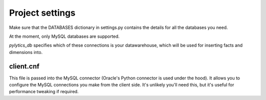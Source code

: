 Project settings
****************

Make sure that the DATABASES dictionary in settings.py contains the details for all the databases you need.

At the moment, only MySQL databases are supported.

`pylytics_db` specifies which of these connections is your datawarehouse, which will be used for inserting facts and dimensions into.

client.cnf
----------

This file is passed into the MySQL connector (Oracle's Python connector is used under the hood). It allows you to configure the MySQL connections you make from the client side. It's unlikely you'll need this, but it's useful for performance tweaking if required.
